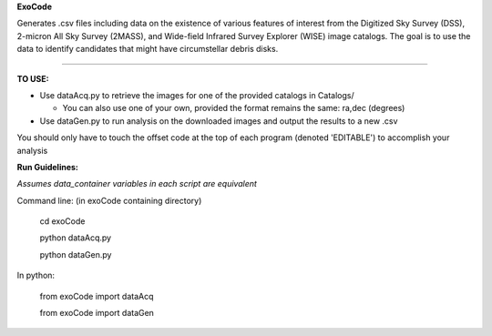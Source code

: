 **ExoCode**

Generates .csv files including data on the existence of various features of interest 
from the Digitized Sky Survey (DSS), 2-micron All Sky Survey (2MASS), and 
Wide-field Infrared Survey Explorer (WISE) image catalogs. The goal is to use the 
data to identify candidates that might have circumstellar debris disks. 

---------------

**TO USE:**

* Use dataAcq.py to retrieve the images for one of the provided catalogs in  Catalogs/

  * You can also use one of your own, provided the format remains the same: ra,dec (degrees)

*  Use dataGen.py to run analysis on the downloaded images and output the results to a new .csv

You should only have to touch the offset code at the top of each program (denoted 'EDITABLE')
to accomplish your analysis

**Run Guidelines:**

*Assumes data_container variables in each script are equivalent*

Command line: (in exoCode containing directory)

    cd exoCode

    python dataAcq.py

    python dataGen.py

In python:

    from exoCode import dataAcq

    from exoCode import dataGen